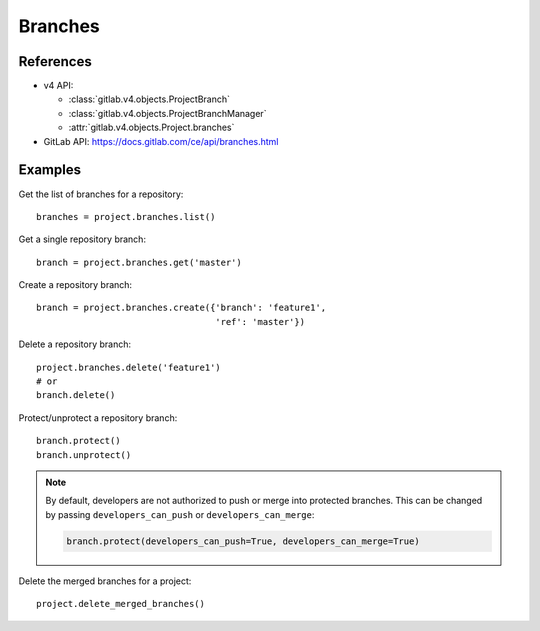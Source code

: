 ########
Branches
########

References
----------

* v4 API:

  + :class:`gitlab.v4.objects.ProjectBranch`
  + :class:`gitlab.v4.objects.ProjectBranchManager`
  + :attr:`gitlab.v4.objects.Project.branches`

* GitLab API: https://docs.gitlab.com/ce/api/branches.html

Examples
--------

Get the list of branches for a repository::

    branches = project.branches.list()

Get a single repository branch::

    branch = project.branches.get('master')

Create a repository branch::

    branch = project.branches.create({'branch': 'feature1',
                                      'ref': 'master'})

Delete a repository branch::

    project.branches.delete('feature1')
    # or
    branch.delete()

Protect/unprotect a repository branch::

    branch.protect()
    branch.unprotect()

.. note::

   By default, developers are not authorized to push or merge into protected
   branches. This can be changed by passing ``developers_can_push`` or
   ``developers_can_merge``:

   .. code-block:: python

      branch.protect(developers_can_push=True, developers_can_merge=True)

Delete the merged branches for a project::

    project.delete_merged_branches()
